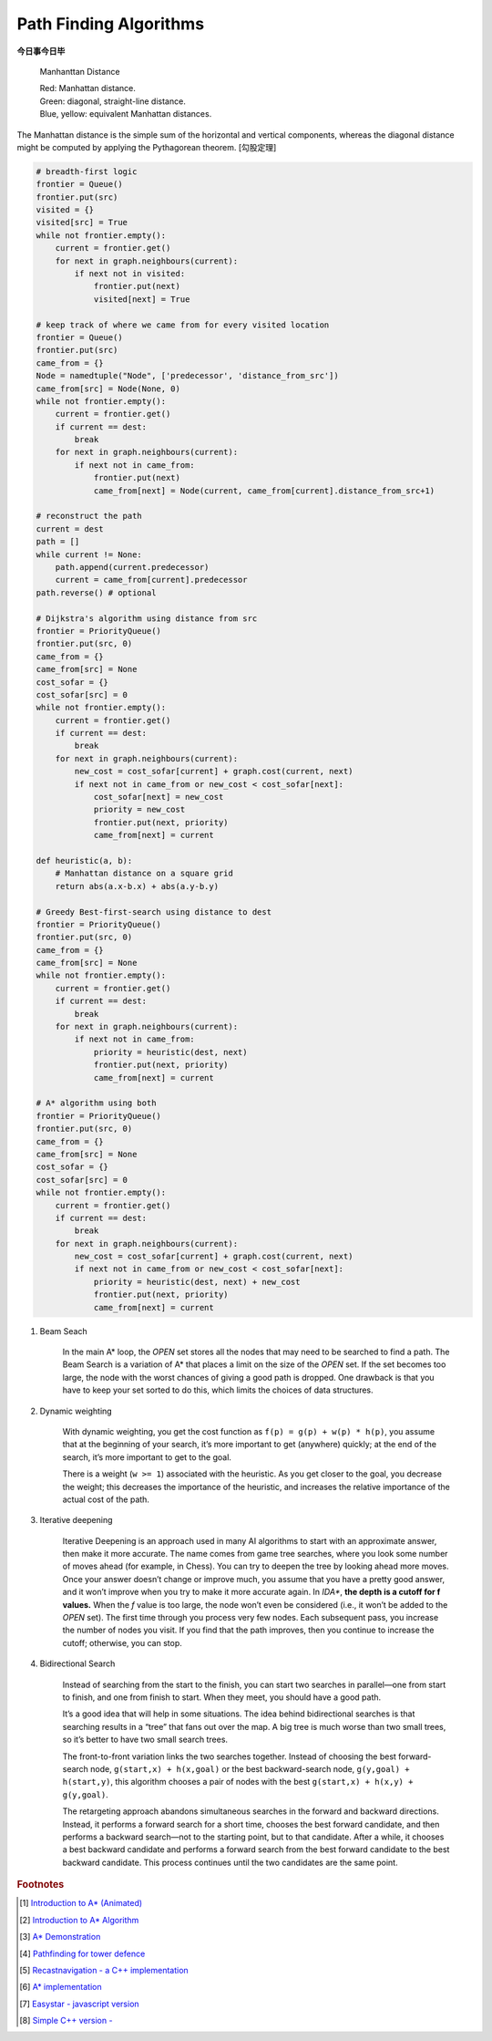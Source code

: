 ***********************
Path Finding Algorithms
***********************

**今日事今日毕**

.. figure:: images/Manhattan_distance.svg

    Manhanttan Distance
   
    | Red: Manhattan distance.
    | Green: diagonal, straight-line distance. 
    | Blue, yellow: equivalent Manhattan distances.

The Manhattan distance is the simple sum of the horizontal and vertical components, 
whereas the diagonal distance might be computed by applying the Pythagorean theorem. [勾股定理]

.. code-block:: py

    # breadth-first logic
    frontier = Queue()
    frontier.put(src)
    visited = {}
    visited[src] = True
    while not frontier.empty():
        current = frontier.get()
        for next in graph.neighbours(current):
            if next not in visited:
                frontier.put(next)
                visited[next] = True

    # keep track of where we came from for every visited location
    frontier = Queue()
    frontier.put(src)
    came_from = {}
    Node = namedtuple("Node", ['predecessor', 'distance_from_src'])
    came_from[src] = Node(None, 0)
    while not frontier.empty():
        current = frontier.get()
        if current == dest:
            break
        for next in graph.neighbours(current):
            if next not in came_from:
                frontier.put(next)
                came_from[next] = Node(current, came_from[current].distance_from_src+1)
    
    # reconstruct the path
    current = dest
    path = []
    while current != None:
        path.append(current.predecessor)
        current = came_from[current].predecessor
    path.reverse() # optional

    # Dijkstra's algorithm using distance from src
    frontier = PriorityQueue()
    frontier.put(src, 0)
    came_from = {}
    came_from[src] = None
    cost_sofar = {}
    cost_sofar[src] = 0
    while not frontier.empty():
        current = frontier.get()
        if current == dest:
            break
        for next in graph.neighbours(current):
            new_cost = cost_sofar[current] + graph.cost(current, next)
            if next not in came_from or new_cost < cost_sofar[next]:
                cost_sofar[next] = new_cost
                priority = new_cost
                frontier.put(next, priority)
                came_from[next] = current    

    def heuristic(a, b):
        # Manhattan distance on a square grid
        return abs(a.x-b.x) + abs(a.y-b.y)

    # Greedy Best-first-search using distance to dest
    frontier = PriorityQueue()
    frontier.put(src, 0)
    came_from = {}
    came_from[src] = None
    while not frontier.empty():
        current = frontier.get()
        if current == dest:
            break
        for next in graph.neighbours(current):
            if next not in came_from:
                priority = heuristic(dest, next)
                frontier.put(next, priority)
                came_from[next] = current

    # A* algorithm using both
    frontier = PriorityQueue()
    frontier.put(src, 0)
    came_from = {}
    came_from[src] = None
    cost_sofar = {}
    cost_sofar[src] = 0
    while not frontier.empty():
        current = frontier.get()
        if current == dest:
            break
        for next in graph.neighbours(current):
            new_cost = cost_sofar[current] + graph.cost(current, next)
            if next not in came_from or new_cost < cost_sofar[next]:
                priority = heuristic(dest, next) + new_cost
                frontier.put(next, priority)
                came_from[next] = current


.. code-block:: none
    :caption: A* implementation

    OPEN = priority queue containing START
    CLOSED = empty set
    while lowest rank in OPEN is not the GOAL:
      current = remove lowest rank item from OPEN
      add current to CLOSED
      for neighbors of current:
        cost = g(current) + movementcost(current, neighbor)
        if neighbor in OPEN and cost < g(neighbor):
          remove neighbor from OPEN, because new path is better
        if neighbor in CLOSED and cost < g(neighbor): # note
          remove neighbor from CLOSED
        if neighbor not in OPEN and neighbor not in CLOSED:
          set g(neighbor) to cost
          add neighbor to OPEN
          set priority queue rank to g(neighbor) + h(neighbor)
          set neighbor's parent to current
    
    reconstruct reverse path from goal to start
    by following parent pointers

    # note This should never happen if you have an consistent admissible heuristic. 

.. code-block:: py
    :caption: Distance to selected points

    frontier = Queue()
    cost_sofar = {}
    seed = {}

    # set the distance to 0 at all start points
    # each start point is its own seed
    for s in start:
        frontier.put(s)
        cost_sofar[s] = 0
        seed[s] = s

    # Expand outwards from existing points
    while not frontier.empty():
        current = frontier.get()
        for next in current.neighbors():
            if next not in cost_sofar:
                cost_sofar[next] = cost_sofar[current] + 1
                frontier.put(next)
                seed[next] = seed[current]

#. Beam Seach
   
    In the main A* loop, the `OPEN` set stores all the nodes that may need to be searched to find a path. 
    The Beam Search is a variation of A* that places a limit on the size of the `OPEN` set. 
    If the set becomes too large, the node with the worst chances of giving a good path is dropped. 
    One drawback is that you have to keep your set sorted to do this, which limits the choices of data structures.

#. Dynamic weighting
   
    With dynamic weighting, you get the cost function as ``f(p) = g(p) + w(p) * h(p)``,
    you assume that at the beginning of your search, it’s more important to get (anywhere) 
    quickly; at the end of the search, it’s more important to get to the goal.

    There is a weight (``w >= 1``) associated with the heuristic. As you get closer to the goal, 
    you decrease the weight; this decreases the importance of the heuristic, and increases the 
    relative importance of the actual cost of the path.

#. Iterative deepening

    Iterative Deepening is an approach used in many AI algorithms to start with an approximate answer, 
    then make it more accurate. The name comes from game tree searches, where you look some number of 
    moves ahead (for example, in Chess). You can try to deepen the tree by looking ahead more moves. 
    Once your answer doesn’t change or improve much, you assume that you have a pretty good answer, 
    and it won’t improve when you try to make it more accurate again. In `IDA*`, **the depth is a cutoff for f values.** 
    When the `f` value is too large, the node won’t even be considered (i.e., it won’t be added to the `OPEN` set). 
    The first time through you process very few nodes. Each subsequent pass, you increase the number of nodes you visit. 
    If you find that the path improves, then you continue to increase the cutoff; otherwise, you can stop. 

#. Bidirectional Search

    Instead of searching from the start to the finish, you can start two searches 
    in parallel―one from start to finish, and one from finish to start. When they meet, 
    you should have a good path.

    It’s a good idea that will help in some situations. The idea behind bidirectional searches 
    is that searching results in a “tree” that fans out over the map. A big tree is much worse 
    than two small trees, so it’s better to have two small search trees.

    The front-to-front variation links the two searches together. Instead of choosing the best 
    forward-search node, ``g(start,x) + h(x,goal)`` or the best backward-search node, ``g(y,goal) + h(start,y)``, 
    this algorithm chooses a pair of nodes with the best ``g(start,x) + h(x,y) + g(y,goal)``.

    The retargeting approach abandons simultaneous searches in the forward and backward directions. 
    Instead, it performs a forward search for a short time, chooses the best forward candidate, 
    and then performs a backward search―not to the starting point, but to that candidate. 
    After a while, it chooses a best backward candidate and performs a forward search from 
    the best forward candidate to the best backward candidate. This process continues until 
    the two candidates are the same point.


.. rubric:: Footnotes

.. [#] `Introduction to A* (Animated) <https://www.redblobgames.com/pathfinding/a-star/introduction.html>`_
.. [#] `Introduction to A* Algorithm <http://theory.stanford.edu/~amitp/GameProgramming/AStarComparison.html>`_
.. [#] `A* Demonstration <http://www.ccg.leeds.ac.uk/people/j.macgill/xaStar/>`_
.. [#] `Pathfinding for tower defence <https://www.redblobgames.com/pathfinding/tower-defense/>`_
.. [#] `Recastnavigation - a C++ implementation <https://github.com/recastnavigation/recastnavigation>`_
.. [#] `A* implementation <https://www.redblobgames.com/pathfinding/a-star/implementation.html>`_
.. [#] `Easystar - javascript version <https://easystarjs.com/>`_
.. [#] `Simple C++ version - <https://github.com/vandersonmr/A_Star_Algorithm.git>`_